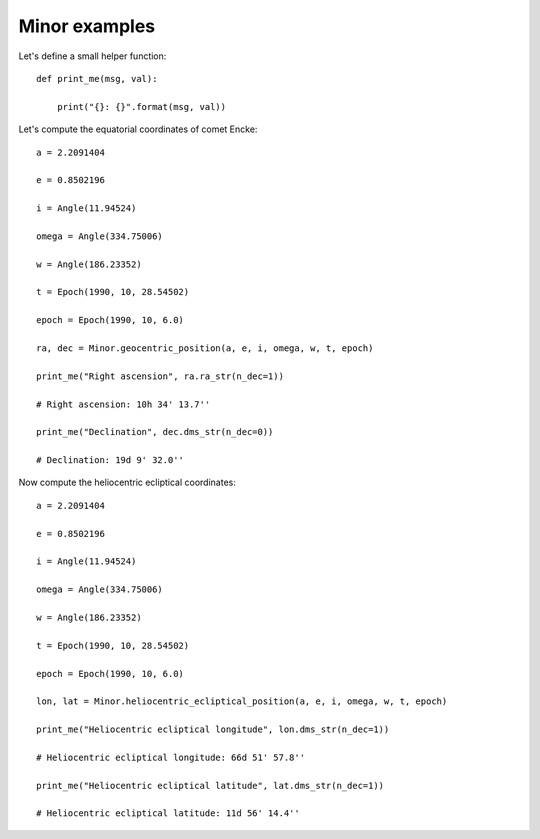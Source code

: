 Minor examples
**************

Let's define a small helper function::

    def print_me(msg, val):

        print("{}: {}".format(msg, val))

Let's compute the equatorial coordinates of comet Encke::

    a = 2.2091404

    e = 0.8502196

    i = Angle(11.94524)

    omega = Angle(334.75006)

    w = Angle(186.23352)

    t = Epoch(1990, 10, 28.54502)

    epoch = Epoch(1990, 10, 6.0)

    ra, dec = Minor.geocentric_position(a, e, i, omega, w, t, epoch)

    print_me("Right ascension", ra.ra_str(n_dec=1))

    # Right ascension: 10h 34' 13.7''

    print_me("Declination", dec.dms_str(n_dec=0))

    # Declination: 19d 9' 32.0''

Now compute the heliocentric ecliptical coordinates::

    a = 2.2091404

    e = 0.8502196

    i = Angle(11.94524)

    omega = Angle(334.75006)

    w = Angle(186.23352)

    t = Epoch(1990, 10, 28.54502)

    epoch = Epoch(1990, 10, 6.0)

    lon, lat = Minor.heliocentric_ecliptical_position(a, e, i, omega, w, t, epoch)

    print_me("Heliocentric ecliptical longitude", lon.dms_str(n_dec=1))

    # Heliocentric ecliptical longitude: 66d 51' 57.8''

    print_me("Heliocentric ecliptical latitude", lat.dms_str(n_dec=1))

    # Heliocentric ecliptical latitude: 11d 56' 14.4''
